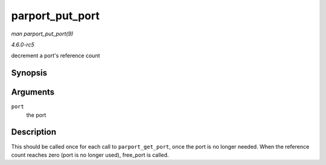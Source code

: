 .. -*- coding: utf-8; mode: rst -*-

.. _API-parport-put-port:

================
parport_put_port
================

*man parport_put_port(9)*

*4.6.0-rc5*

decrement a port's reference count


Synopsis
========

.. c:function:: void parport_put_port( struct parport * port )

Arguments
=========

``port``
    the port


Description
===========

This should be called once for each call to ``parport_get_port``, once
the port is no longer needed. When the reference count reaches zero
(port is no longer used), free_port is called.


.. ------------------------------------------------------------------------------
.. This file was automatically converted from DocBook-XML with the dbxml
.. library (https://github.com/return42/sphkerneldoc). The origin XML comes
.. from the linux kernel, refer to:
..
.. * https://github.com/torvalds/linux/tree/master/Documentation/DocBook
.. ------------------------------------------------------------------------------
